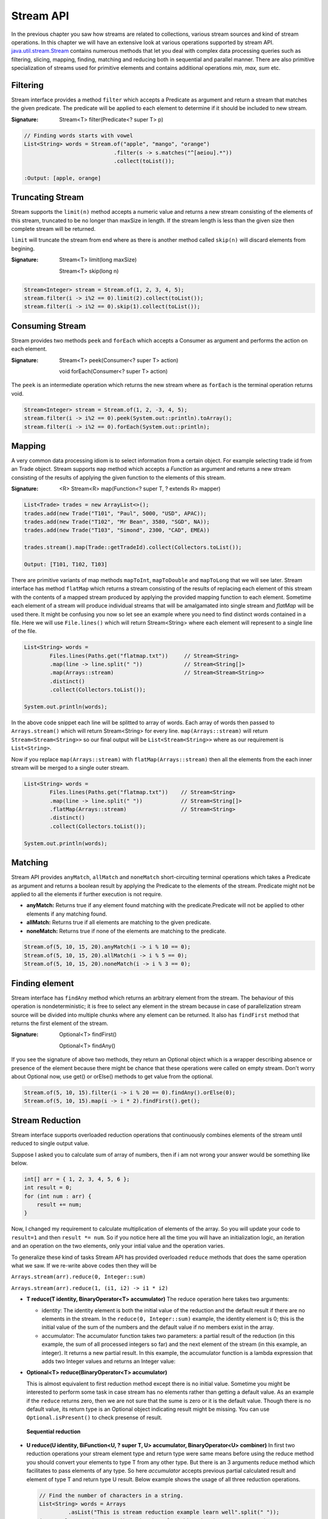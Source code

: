 Stream API
==========
In the previous chapter you saw how streams are related to collections, various stream sources and kind of stream operations. In this chapter we will have an extensive look at various operations supported by stream API. `java.util.stream.Stream <http://docs.oracle.com/javase/8/docs/api/java/util/stream/Stream.html>`_ contains numerous methods that let you deal with complex data processing queries such as filtering, slicing, mapping, finding, matching and reducing both in sequential and parallel manner. There are also primitive specialization of streams used for primitive elements and contains additional operations `min, max, sum` etc.

Filtering
---------
Stream interface provides a method ``filter`` which accepts a Predicate as argument and return a stream that matches the given predicate. The predicate will be applied to each element to determine if it should be included to new stream.

:Signature: Stream<T> filter(Predicate<? super T> p)

.. code:: java

    // Finding words starts with vowel
    List<String> words = Stream.of("apple", "mango", "orange")
                                .filter(s -> s.matches("^[aeiou].*"))
                                .collect(toList());

    :Output: [apple, orange]


Truncating Stream
-----------------
Stream supports the ``limit(n)`` method accepts a numeric value and returns a new stream consisting of the elements of this stream, truncated to be no longer than maxSize in length. If the stream length is less than the given size then complete stream will be returned.

``limit`` will truncate the stream from end where as there is another method called ``skip(n)`` will discard elements from begining.

:Signature: Stream<T> limit(long maxSize)

            Stream<T> skip(long n)

.. code:: java
	
    Stream<Integer> stream = Stream.of(1, 2, 3, 4, 5);
    stream.filter(i -> i%2 == 0).limit(2).collect(toList());
    stream.filter(i -> i%2 == 0).skip(1).collect(toList());

	
Consuming Stream
----------------
Stream provides two methods ``peek`` and ``forEach`` which accepts a Consumer as argument and performs the action on each element.

:Signature: Stream<T> peek(Consumer<? super T> action)

            void forEach(Consumer<? super T> action)

The ``peek`` is an intermediate operation which returns the new stream where as ``forEach`` is the terminal operation returns void.

.. code:: java
	
    Stream<Integer> stream = Stream.of(1, 2, -3, 4, 5);
    stream.filter(i -> i%2 == 0).peek(System.out::println).toArray();
    stream.filter(i -> i%2 == 0).forEach(System.out::println);

	
.. seealso:: `forEachOrdered <http://docs.oracle.com/javase/8/docs/api/java/util/stream/Stream.html#forEachOrdered-java.util.function.Consumer->`_, performs action on encontered order.


Mapping
-------
A very common data processing idiom is to select information from a certain object. For example selecting trade id from an Trade object. Stream supports ``map`` method which accepts a `Function` as argument and returns a new stream consisting of the results of applying the given function to the elements of this stream.

:Signature: <R> Stream<R> map(Function<? super T, ? extends R> mapper)
	
.. code:: java

    List<Trade> trades = new ArrayList<>();
    trades.add(new Trade("T101", "Paul", 5000, "USD", APAC));
    trades.add(new Trade("T102", "Mr Bean", 3580, "SGD", NA));
    trades.add(new Trade("T103", "Simond", 2300, "CAD", EMEA))
	
    trades.stream().map(Trade::getTradeId).collect(Collectors.toList());
	
    Output: [T101, T102, T103]
	
.. image:: _static/map.png
   :align: center
   :width: 600px
   :height: 250px

There are primitive variants of map methods ``mapToInt``, ``mapToDouble`` and ``mapToLong`` that we will see later. Stream interface has method ``flatMap`` which returns a stream consisting of the results of replacing each element of this stream with the contents of a mapped stream produced by applying the provided mapping function to each element. Sometime each element of a stream will produce individual streams that will be amalgamated into single stream and `flatMap` will be used there. It might be confusing you now so let see an example where you need to find distinct words contained in a file. Here we will use ``File.lines()`` which will return Stream<String> where each element will represent to a single line of the file.

.. code:: java

    List<String> words = 
	    Files.lines(Paths.get("flatmap.txt"))     // Stream<String>
            .map(line -> line.split(" "))             // Stream<String[]>
            .map(Arrays::stream)                      // Stream<Stream<String>>
            .distinct()
            .collect(Collectors.toList());
							
    System.out.println(words);

In the above code snippet each line will be splitted to array of words. Each array of words then passed to ``Arrays.stream()`` which will return Stream<String> for every line. ``map(Arrays::stream)`` will return ``Stream<Stream<String>>`` so our final output will be ``List<Stream<String>>`` where as our requirement is ``List<String>``.

Now if you replace ``map(Arrays::stream)`` with ``flatMap(Arrays::stream)`` then all the elements from the each inner stream will be merged to a single outer stream.

.. image:: _static/flatmap.png
   :align: center
   :width: 700px
   :height: 350px

.. code:: java

    List<String> words = 
	    Files.lines(Paths.get("flatmap.txt"))    // Stream<String>
            .map(line -> line.split(" "))            // Stream<String[]>
            .flatMap(Arrays::stream)                 // Stream<String>
            .distinct()
            .collect(Collectors.toList());
							
    System.out.println(words);


Matching
--------
Stream API provides ``anyMatch``, ``allMatch`` and ``noneMatch`` short-circuiting terminal operations which takes a Predicate as argument and returns a boolean result by applying the Predicate to the elements of the stream. Predicate might not be applied to all the elements if further execution is not require.

- **anyMatch:** Returns true if any element found matching with the predicate.Predicate will not be applied to other elements if any matching found.
- **allMatch:** Returns true if all elements are matching to the given predicate.
- **noneMatch:** Returns true if none of the elements are matching to the predicate.

.. code:: java

    Stream.of(5, 10, 15, 20).anyMatch(i -> i % 10 == 0);
    Stream.of(5, 10, 15, 20).allMatch(i -> i % 5 == 0);
    Stream.of(5, 10, 15, 20).noneMatch(i -> i % 3 == 0);


Finding element
---------------
Stream interface has ``findAny`` method which returns an arbitrary element from the stream. The behaviour of this operation is nondeterministic; it is free to select any element in the stream because in case of parallelization stream source will be divided into multiple chunks where any element can be returned. It also has ``findFirst`` method that returns the first element of the stream.

:Signature: Optional<T> findFirst()

            Optional<T> findAny()

If you see the signature of above two methods, they return an Optional object which is a wrapper describing absence or presence of the element because there might be chance that these operations were called on empty stream. Don't worry about Optional now, use get() or orElse() methods to get value from the optional.

.. code:: java

    Stream.of(5, 10, 15).filter(i -> i % 20 == 0).findAny().orElse(0);
    Stream.of(5, 10, 15).map(i -> i * 2).findFirst().get();


Stream Reduction
----------------
Stream interface supports overloaded reduction operations that continuously combines elements of the stream until reduced to single output value.

Suppose I asked you to calculate sum of array of numbers, then if i am not wrong your answer would be something like below.

.. code:: java

    int[] arr = { 1, 2, 3, 4, 5, 6 };
    int result = 0;
    for (int num : arr) {
        result += num;
    }

Now, I changed my requirement to calculate multiplication of elements of the array. So you will update your code to ``result=1`` and then ``result *= num``. So if you notice here all the time you will have an initialization logic, an iteration and an operation on the two elements, only your intial value and the operation varies. 

To generalize these kind of tasks Stream API has provided overloaded ``reduce`` methods that does the same operation what we saw. If we re-write above codes then they will be 

``Arrays.stream(arr).reduce(0, Integer::sum)``

``Arrays.stream(arr).reduce(1, (i1, i2) -> i1 * i2)``


- **T reduce(T identity, BinaryOperator<T> accumulator)**
  The reduce operation here takes two arguments:

  * identity: The identity element is both the initial value of the reduction and the default result if there are no elements in the stream. In the ``reduce(0, Integer::sum)`` example, the identity element is 0; this is the initial value of the sum of the numbers and the default value if no members exist in the array.

  * accumulator: The accumulator function takes two parameters: a partial result of the reduction (in this example, the sum of all processed integers so far) and the next element of the stream (in this example, an integer). It returns a new partial result. In this example, the accumulator function is a lambda expression that adds two Integer values and returns an Integer value:

- **Optional<T> reduce(BinaryOperator<T> accumulator)**

  This is almost equivalent to first reduction method except there is no initial value. Sometime you might be interested to perform some task in case stream has no elements rather than getting a default value. As an example if the ``reduce`` returns zero, then we are not sure that the sume is zero or it is the default value. Though there is no default value, its return type is an Optional object indicating result might be missing. You can use ``Optional.isPresent()`` to check presense of result.

  .. figure:: _static/reduce1.png
   :align: center
   :width: 500px
   :height: 250px
   
   **Sequential reduction**
   

- **U reduce(U identity, BiFunction<U, ? super T, U> accumulator, BinaryOperator<U> combiner)**
  In first two reduction operations your stream element type and return type were same means before using the reduce method you should convert your elements to type T from any other type. But there is an 3 arguments reduce method which facilitates to pass elements of any type. So here `accumulator` accepts previous partial calculated result and element of type T and return type U result. Below example shows the usage of all three reduction operations.

  .. code:: java

    // Find the number of characters in a string.
    List<String> words = Arrays
             .asList("This is stream reduction example learn well".split(" "));
    int result = words.stream().map(String::length).reduce(0, Integer::sum);
    Optional<Integer> opt = words.stream().map(String::length).reduce(Integer::sum);
    result = words.stream().reduce(0, (i, str) -> i + str.length(), Integer::sum);

  We saw the sample use of these reduction methods so let's explore more on this 3-argument reduction operation.

  .. code:: java

    public static void reduceThreeArgs(List<String> words) {
        int result = words.stream().reduce(0, (p, str) -> {
            System.out.println("BiFunc: " + p + "  " + str);
            return p + str.length();
        }, (i, j) -> {
            System.out.println("BiOpr: " + i + "  " + j);
            return i + j;
        });
    }
	
    output:
    BiFunc: 0  This
    BiFunc: 4  is
    BiFunc: 6  stream
    BiFunc: 12  reduction
    BiFunc: 21  example
    BiFunc: 28  learn
    BiFunc: 33  well

  If you have noticed accumulator function itself calculated the final result and it didn't even use the last parameter `BinaryOperator combiner` at all then what the combiner is doing here. So the answer here is parallelization. In the begining of the tutorial I told you parallelization is almost free, there will be very minimal modification (use parallelStream method) require to run your code in parallel. This is not the right time to learn parallelization but i will give you some overal idea just to get the visibility of `combiner` in this reduction operation.

  In parallelization the whole input data set is splitted to multiple chunks, each chunk process individually and combine all the results at the end. So in the above example, complete word set are splitted to groups then they will calculate total number of characters in each group finally sum all these partial results.

  .. figure:: _static/parallel_reduction.png
   :align: center
   :width: 700px
   :height: 350px
   
   **Parallel reduction**

  Now re-run the code in parallel (words.parallelStream()...) and look into the output. Combiner calculate the sum of two partial results.
  ::

    BiFunc: 0  This
    BiFunc: 0  stream
    BiFunc: 0  well
    BiFunc: 0  learn
    BiOpr: 5  4
    BiFunc: 0  reduction
    BiFunc: 0  example
    BiOpr: 9  7
    BiOpr: 16  9
    BiFunc: 0  is
    BiOpr: 2  6
    BiOpr: 4  8
    BiOpr: 12  25

	

To Array
--------
Stream interface supports two overloaded ``toArray`` methods that will collect stream elements as an array.

- Object[] toArray():
    This is the simplest form of toArray operation which returns an Object array of length equal to Stream length.
    
    Example: Integer[] arr = Stream.<Integer>of(10, 20, 30, 40, 50).toArray();

- T[] toArray(IntFunction<T[]> generator):
    You saw the first toArray method always returns array of Object type, but this overloaded method will return array of desired type. It accepts an IntFunction as argument that describes the behaviour of taking array length as input and returns the array of generic type.
	
.. code:: java

    Employee[] arr = employees.stream().filter(e -> e.getGender() == MALE)
                           .toArray(Employee[]::new);
						   
	                                 OR
	
                     employees.stream().filter(e -> e.getGender() == MALE)
                           .toArray(len -> new Employee[len]);






Infinite Streams
----------------
We already discussed, Streams can be derived from different sources:

* From array - Arrays.stream(T[])
* From known elements - Stream<String>.of("Stream", "is", "great")
* From file - Files.lines(Paths.get("myfile.txt"))


Please visit the `Stream sources <streams.html#stream-sources>`__ section for basics of stream sources. The streams generated from above sources are bounded streams where elements size is known. Stream interface supports two static methods ``Stream.iterate()`` and ``Stream.generate`` which returns infinitite streams that will produce unbounded stream. As generated stream will be unbounded , it's necessary to call limit(n) to convert stream into bounded.

.. note:: You can use `findAny` or `findFirst` terminal operations to terminate the stream if you assure required result is exist in the stream. Example:
          ``Stream.<Integer>iterate(1, v -> v + 3).filter(i -> i % 5 == 0).findAny().get())``
          Here we are sure that there will be an element which will be divisible by 5 so you can use findAny to terminate the stream.
		  

- **Stream.iterate:**
	: *Signature*: Stream<T> iterate(T seed, UnaryOperator<T> f)
	
	It returns an infinite sequential ordered Stream produced by iterative application of the given function. The function here is a `UnaryOperator <funcinterfaces.html#function-t-r>`__ which uses the previous calculated result to produce next result. It also accepts a seed value that will be supplied to the UnaryOperator as initial value.

.. code:: java

    // Generating fibonacci numbers of a given length
    Stream.iterate(new int[] { 0, 1 }, a -> {
        int next = a[0] + a[1];
        a[0] = a[1];
        a[1] = next;
        return a;
    }).limit(10).map(a -> a[0]).forEach(System.out::println);
	
    Output: [0, 1, 1, 2, 3, 5, 8, 13, 21, 34]

- **Stream.generate:**
    : *Signature*: Stream<T> generate(Supplier<T> s)
	
    It returns an infinite sequential unordered stream where each element is generated by the provided Supplier. As we know `Supplier <funcinterfaces.html#supplier-t>`__ doesn't accept any argument so the ``generator`` doesn't depend on previously calculated value. Below example generates UUID values of a given length.

    ``Stream.generate(UUID::randomUUID).limit(5).forEach(System.out::println)``